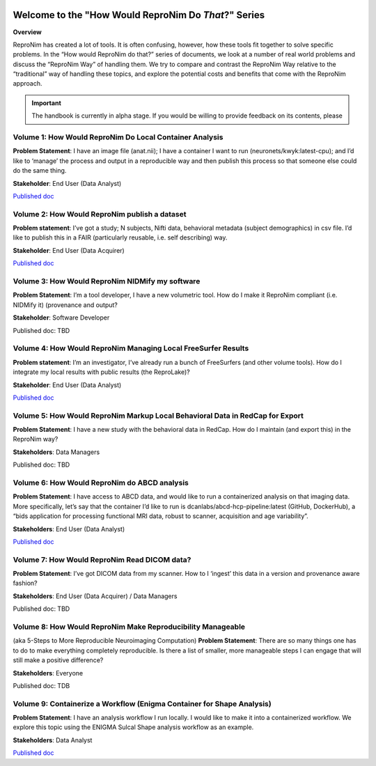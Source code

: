 .. HowWouldReproNim documentation master file, created by
   sphinx-quickstart on Thu Jun 11 16:48:23 2020.
   You can adapt this file completely to your liking, but it should at least
   contain the root `toctree` directive.


	
.. image:: images/logo-512.png
   :scale: 100%

=====================================================
Welcome to the "How Would ReproNim Do *That*?" Series
=====================================================

**Overview**

ReproNim has created a lot of tools. It is often confusing, however, how these tools fit together to solve specific problems. In the “How would ReproNim do that?” series of documents, we look at a number of real world problems and discuss the “ReproNim Way” of handling them. We try to compare and contrast the ReproNim Way relative to the “traditional” way of handling these topics, and explore the potential costs and benefits that come with the ReproNim approach.

.. important::

   The handbook is currently in alpha stage.
   If you would be willing to provide feedback on its contents, please
..   `get in touch <https://github.com/datalad-handbook/book/issues/new>`_.
 
Volume 1: How Would ReproNim Do Local Container Analysis
========================================================

**Problem Statement**: I have an image file (anat.nii); I have a container I want to run (neuronets/kwyk:latest-cpu); and I’d like to ‘manage’ the process and output in a reproducible way and then publish this process so that someone else could do the same thing.

**Stakeholder**: End User (Data Analyst)

`Published doc <https://docs.google.com/document/d/1Mq8Tsn8o8EKz2O4dyJJaHdNtZTzptb9eoGcZk7ZfsnE/edit#heading=h.f2r73p8wqece>`__

 .. toctree::
     :maxdepth: 1
     :caption: Run a container:
 
     vol01/localcontainer

Volume 2: How Would ReproNim publish a dataset
==============================================
 
**Problem statement**: I’ve got a study; N subjects, Nifti data, behavioral metadata (subject demographics) in csv file. I’d like to publish this in a FAIR (particularly reusable, i.e. self describing) way.

**Stakeholder**: End User (Data Acquirer)

`Published doc <https://docs.google.com/document/d/1wv-COdc2wYHepTENGZ8PbcWuxWLMjxMmvKPxOdJhkRY/edit#heading=h.f2r73p8wqece>`__

Volume 3: How Would ReproNim NIDMify my software
================================================

**Problem Statement**: I’m a tool developer, I have a new volumetric tool.  How do I make it ReproNim compliant (i.e. NIDMify it) (provenance and output?

**Stakeholder**: Software Developer

Published doc: TBD

Volume 4: How Would ReproNim Managing Local FreeSurfer Results
==============================================================

**Problem statement**: I’m an investigator, I’ve already run a bunch of FreeSurfers (and other volume tools). How do I integrate my local results with public results (the ReproLake)?

**Stakeholder**: End User (Data Analyst)

`Published doc <https://docs.google.com/document/d/18Ud5RWec-As65-FFgkzcwf9agVtxW9bcozZeuLyfRNM/edit#heading=h.f2r73p8wqece>`__

Volume 5: How Would ReproNim Markup Local Behavioral Data in RedCap for Export
==============================================================================

**Problem Statement**: I have a new study with the behavioral data in RedCap. How do I maintain (and export this) in the ReproNim way?

**Stakeholders**: Data Managers

Published doc: TBD

Volume 6: How Would ReproNim do ABCD analysis
=============================================

**Problem Statement**:  I have access to ABCD data, and would like to run a containerized analysis on that imaging data. More specifically, let’s say that the container I’d like to run is dcanlabs/abcd-hcp-pipeline:latest (GitHub, DockerHub), a “bids application for processing functional MRI data, robust to scanner, acquisition and age variability”.

**Stakeholders**: End User (Data Analyst)

`Published doc <https://docs.google.com/document/d/1KR_dU3FMu2Fa67SZqMu_FnUWJID5qnRwyfGfni7k9Uw/edit#heading=h.6xrv3m2migir>`__

Volume 7: How Would ReproNim Read DICOM data?
=============================================

**Problem Statement**: I’ve got DICOM data from my scanner. How to I ‘ingest’ this data in a  version and provenance aware fashion? 

**Stakeholders**: End User (Data Acquirer) / Data Managers

Published doc: TBD

Volume 8: How Would ReproNim Make Reproducibility Manageable
============================================================

(aka 5-Steps to More Reproducible Neuroimaging Computation)
**Problem Statement**: There are so many things one has to do to make everything completely reproducible. Is there a list of smaller, more manageable steps I can engage that will still make a positive difference?

**Stakeholders**: Everyone

Published doc: TDB


Volume 9: Containerize a Workflow (Enigma Container for Shape Analysis)
=======================================================================

**Problem Statement**: I have an analysis workflow I run locally. I would like to make it into a containerized workflow. We explore this topic using the ENIGMA Sulcal Shape analysis workflow as an example. 

**Stakeholders**: Data Analyst

`Published doc <https://docs.google.com/document/d/1J93-tOpKtXQvOZ_fD0-8JV4W5iSBrXbIF6UVEpm37_8/edit#heading=h.f2r73p8wqece>`__
